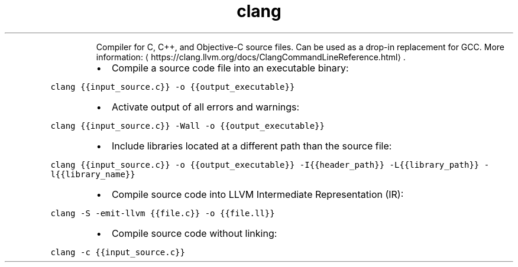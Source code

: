 .TH clang
.PP
.RS
Compiler for C, C++, and Objective\-C source files. Can be used as a drop\-in replacement for GCC.
More information: \[la]https://clang.llvm.org/docs/ClangCommandLineReference.html\[ra]\&.
.RE
.RS
.IP \(bu 2
Compile a source code file into an executable binary:
.RE
.PP
\fB\fCclang {{input_source.c}} \-o {{output_executable}}\fR
.RS
.IP \(bu 2
Activate output of all errors and warnings:
.RE
.PP
\fB\fCclang {{input_source.c}} \-Wall \-o {{output_executable}}\fR
.RS
.IP \(bu 2
Include libraries located at a different path than the source file:
.RE
.PP
\fB\fCclang {{input_source.c}} \-o {{output_executable}} \-I{{header_path}} \-L{{library_path}} \-l{{library_name}}\fR
.RS
.IP \(bu 2
Compile source code into LLVM Intermediate Representation (IR):
.RE
.PP
\fB\fCclang \-S \-emit\-llvm {{file.c}} \-o {{file.ll}}\fR
.RS
.IP \(bu 2
Compile source code without linking:
.RE
.PP
\fB\fCclang \-c {{input_source.c}}\fR
